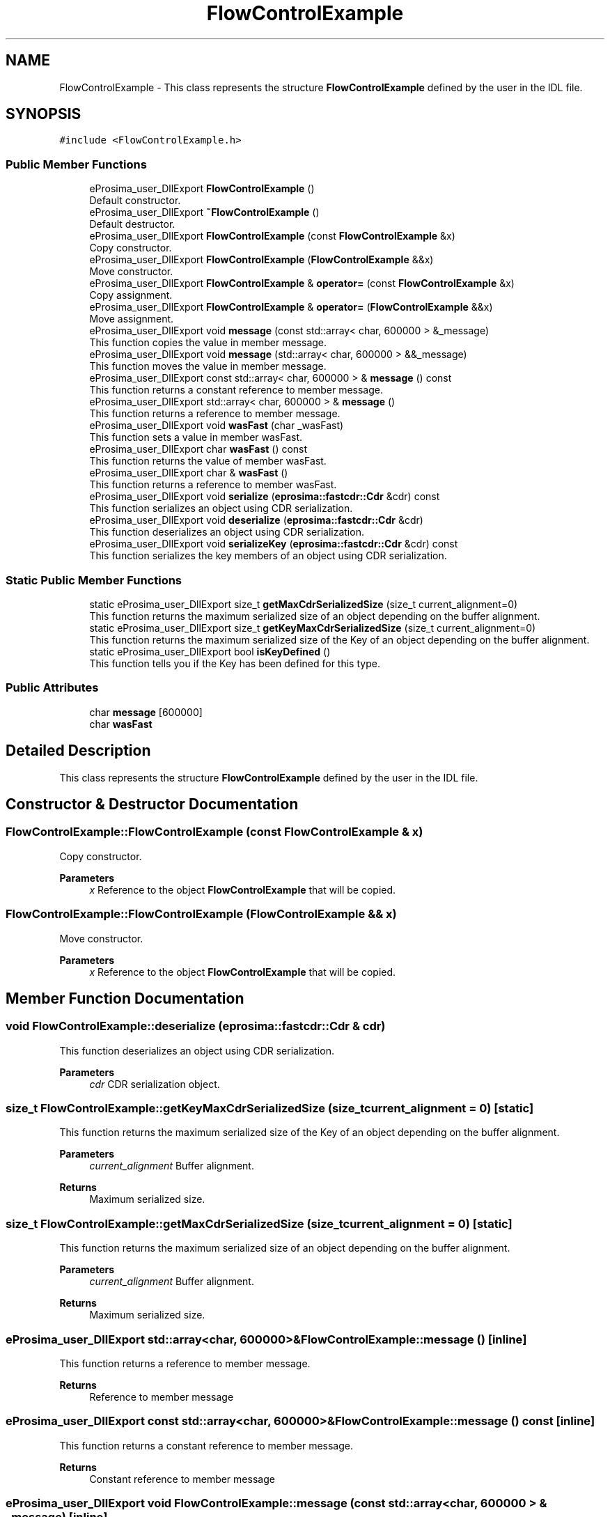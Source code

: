 .TH "FlowControlExample" 3 "Sun Sep 3 2023" "Version 8.0" "Cyber-Cmake" \" -*- nroff -*-
.ad l
.nh
.SH NAME
FlowControlExample \- This class represents the structure \fBFlowControlExample\fP defined by the user in the IDL file\&.  

.SH SYNOPSIS
.br
.PP
.PP
\fC#include <FlowControlExample\&.h>\fP
.SS "Public Member Functions"

.in +1c
.ti -1c
.RI "eProsima_user_DllExport \fBFlowControlExample\fP ()"
.br
.RI "Default constructor\&. "
.ti -1c
.RI "eProsima_user_DllExport \fB~FlowControlExample\fP ()"
.br
.RI "Default destructor\&. "
.ti -1c
.RI "eProsima_user_DllExport \fBFlowControlExample\fP (const \fBFlowControlExample\fP &x)"
.br
.RI "Copy constructor\&. "
.ti -1c
.RI "eProsima_user_DllExport \fBFlowControlExample\fP (\fBFlowControlExample\fP &&x)"
.br
.RI "Move constructor\&. "
.ti -1c
.RI "eProsima_user_DllExport \fBFlowControlExample\fP & \fBoperator=\fP (const \fBFlowControlExample\fP &x)"
.br
.RI "Copy assignment\&. "
.ti -1c
.RI "eProsima_user_DllExport \fBFlowControlExample\fP & \fBoperator=\fP (\fBFlowControlExample\fP &&x)"
.br
.RI "Move assignment\&. "
.ti -1c
.RI "eProsima_user_DllExport void \fBmessage\fP (const std::array< char, 600000 > &_message)"
.br
.RI "This function copies the value in member message\&. "
.ti -1c
.RI "eProsima_user_DllExport void \fBmessage\fP (std::array< char, 600000 > &&_message)"
.br
.RI "This function moves the value in member message\&. "
.ti -1c
.RI "eProsima_user_DllExport const std::array< char, 600000 > & \fBmessage\fP () const"
.br
.RI "This function returns a constant reference to member message\&. "
.ti -1c
.RI "eProsima_user_DllExport std::array< char, 600000 > & \fBmessage\fP ()"
.br
.RI "This function returns a reference to member message\&. "
.ti -1c
.RI "eProsima_user_DllExport void \fBwasFast\fP (char _wasFast)"
.br
.RI "This function sets a value in member wasFast\&. "
.ti -1c
.RI "eProsima_user_DllExport char \fBwasFast\fP () const"
.br
.RI "This function returns the value of member wasFast\&. "
.ti -1c
.RI "eProsima_user_DllExport char & \fBwasFast\fP ()"
.br
.RI "This function returns a reference to member wasFast\&. "
.ti -1c
.RI "eProsima_user_DllExport void \fBserialize\fP (\fBeprosima::fastcdr::Cdr\fP &cdr) const"
.br
.RI "This function serializes an object using CDR serialization\&. "
.ti -1c
.RI "eProsima_user_DllExport void \fBdeserialize\fP (\fBeprosima::fastcdr::Cdr\fP &cdr)"
.br
.RI "This function deserializes an object using CDR serialization\&. "
.ti -1c
.RI "eProsima_user_DllExport void \fBserializeKey\fP (\fBeprosima::fastcdr::Cdr\fP &cdr) const"
.br
.RI "This function serializes the key members of an object using CDR serialization\&. "
.in -1c
.SS "Static Public Member Functions"

.in +1c
.ti -1c
.RI "static eProsima_user_DllExport size_t \fBgetMaxCdrSerializedSize\fP (size_t current_alignment=0)"
.br
.RI "This function returns the maximum serialized size of an object depending on the buffer alignment\&. "
.ti -1c
.RI "static eProsima_user_DllExport size_t \fBgetKeyMaxCdrSerializedSize\fP (size_t current_alignment=0)"
.br
.RI "This function returns the maximum serialized size of the Key of an object depending on the buffer alignment\&. "
.ti -1c
.RI "static eProsima_user_DllExport bool \fBisKeyDefined\fP ()"
.br
.RI "This function tells you if the Key has been defined for this type\&. "
.in -1c
.SS "Public Attributes"

.in +1c
.ti -1c
.RI "char \fBmessage\fP [600000]"
.br
.ti -1c
.RI "char \fBwasFast\fP"
.br
.in -1c
.SH "Detailed Description"
.PP 
This class represents the structure \fBFlowControlExample\fP defined by the user in the IDL file\&. 
.SH "Constructor & Destructor Documentation"
.PP 
.SS "FlowControlExample::FlowControlExample (const \fBFlowControlExample\fP & x)"

.PP
Copy constructor\&. 
.PP
\fBParameters\fP
.RS 4
\fIx\fP Reference to the object \fBFlowControlExample\fP that will be copied\&. 
.RE
.PP

.SS "FlowControlExample::FlowControlExample (\fBFlowControlExample\fP && x)"

.PP
Move constructor\&. 
.PP
\fBParameters\fP
.RS 4
\fIx\fP Reference to the object \fBFlowControlExample\fP that will be copied\&. 
.RE
.PP

.SH "Member Function Documentation"
.PP 
.SS "void FlowControlExample::deserialize (\fBeprosima::fastcdr::Cdr\fP & cdr)"

.PP
This function deserializes an object using CDR serialization\&. 
.PP
\fBParameters\fP
.RS 4
\fIcdr\fP CDR serialization object\&. 
.RE
.PP

.SS "size_t FlowControlExample::getKeyMaxCdrSerializedSize (size_t current_alignment = \fC0\fP)\fC [static]\fP"

.PP
This function returns the maximum serialized size of the Key of an object depending on the buffer alignment\&. 
.PP
\fBParameters\fP
.RS 4
\fIcurrent_alignment\fP Buffer alignment\&. 
.RE
.PP
\fBReturns\fP
.RS 4
Maximum serialized size\&. 
.RE
.PP

.SS "size_t FlowControlExample::getMaxCdrSerializedSize (size_t current_alignment = \fC0\fP)\fC [static]\fP"

.PP
This function returns the maximum serialized size of an object depending on the buffer alignment\&. 
.PP
\fBParameters\fP
.RS 4
\fIcurrent_alignment\fP Buffer alignment\&. 
.RE
.PP
\fBReturns\fP
.RS 4
Maximum serialized size\&. 
.RE
.PP

.SS "eProsima_user_DllExport std::array<char, 600000>& FlowControlExample::message ()\fC [inline]\fP"

.PP
This function returns a reference to member message\&. 
.PP
\fBReturns\fP
.RS 4
Reference to member message 
.RE
.PP

.SS "eProsima_user_DllExport const std::array<char, 600000>& FlowControlExample::message () const\fC [inline]\fP"

.PP
This function returns a constant reference to member message\&. 
.PP
\fBReturns\fP
.RS 4
Constant reference to member message 
.RE
.PP

.SS "eProsima_user_DllExport void FlowControlExample::message (const std::array< char, 600000 > & _message)\fC [inline]\fP"

.PP
This function copies the value in member message\&. 
.PP
\fBParameters\fP
.RS 4
\fI_message\fP New value to be copied in member message 
.RE
.PP

.SS "eProsima_user_DllExport void FlowControlExample::message (std::array< char, 600000 > && _message)\fC [inline]\fP"

.PP
This function moves the value in member message\&. 
.PP
\fBParameters\fP
.RS 4
\fI_message\fP New value to be moved in member message 
.RE
.PP

.SS "\fBFlowControlExample\fP & FlowControlExample::operator= (const \fBFlowControlExample\fP & x)"

.PP
Copy assignment\&. 
.PP
\fBParameters\fP
.RS 4
\fIx\fP Reference to the object \fBFlowControlExample\fP that will be copied\&. 
.RE
.PP

.SS "\fBFlowControlExample\fP & FlowControlExample::operator= (\fBFlowControlExample\fP && x)"

.PP
Move assignment\&. 
.PP
\fBParameters\fP
.RS 4
\fIx\fP Reference to the object \fBFlowControlExample\fP that will be copied\&. 
.RE
.PP

.SS "void FlowControlExample::serialize (\fBeprosima::fastcdr::Cdr\fP & cdr) const"

.PP
This function serializes an object using CDR serialization\&. 
.PP
\fBParameters\fP
.RS 4
\fIcdr\fP CDR serialization object\&. 
.RE
.PP

.SS "void FlowControlExample::serializeKey (\fBeprosima::fastcdr::Cdr\fP & cdr) const"

.PP
This function serializes the key members of an object using CDR serialization\&. 
.PP
\fBParameters\fP
.RS 4
\fIcdr\fP CDR serialization object\&. 
.RE
.PP

.SS "eProsima_user_DllExport char& FlowControlExample::wasFast ()\fC [inline]\fP"

.PP
This function returns a reference to member wasFast\&. 
.PP
\fBReturns\fP
.RS 4
Reference to member wasFast 
.RE
.PP

.SS "eProsima_user_DllExport char FlowControlExample::wasFast () const\fC [inline]\fP"

.PP
This function returns the value of member wasFast\&. 
.PP
\fBReturns\fP
.RS 4
Value of member wasFast 
.RE
.PP

.SS "eProsima_user_DllExport void FlowControlExample::wasFast (char _wasFast)\fC [inline]\fP"

.PP
This function sets a value in member wasFast\&. 
.PP
\fBParameters\fP
.RS 4
\fI_wasFast\fP New value for member wasFast 
.RE
.PP


.SH "Author"
.PP 
Generated automatically by Doxygen for Cyber-Cmake from the source code\&.
